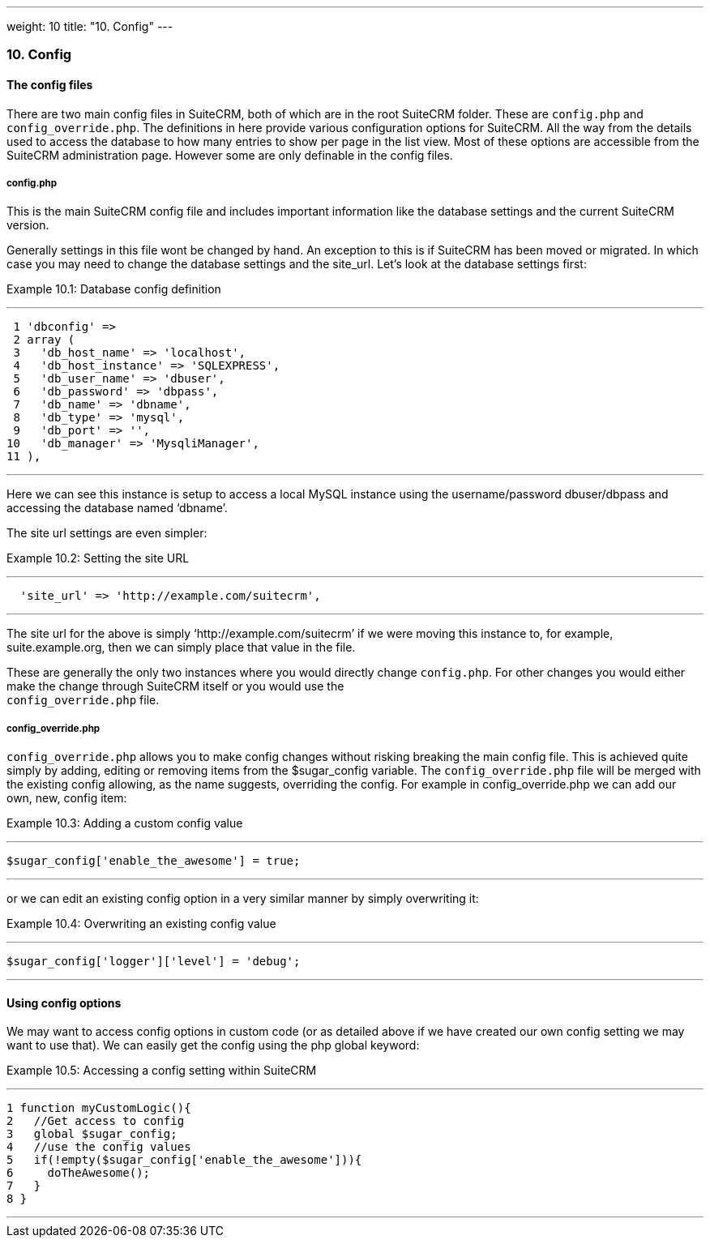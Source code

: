---
weight: 10
title: "10. Config"
---
[[config-chapter]]
10. Config
~~~~~~~~~~

[[leanpub-auto-the-config-files]]
The config files
^^^^^^^^^^^^^^^^

There are two main config files in SuiteCRM, both of which are in the
root SuiteCRM folder. These are `config.php` and `config_override.php`.
The definitions in here provide various configuration options for
SuiteCRM. All the way from the details used to access the database to
how many entries to show per page in the list view. Most of these
options are accessible from the SuiteCRM administration page. However
some are only definable in the config files.

[[leanpub-auto-configphp]]
config.php
++++++++++

This is the main SuiteCRM config file and includes important information
like the database settings and the current SuiteCRM version.

Generally settings in this file wont be changed by hand. An exception to
this is if SuiteCRM has been moved or migrated. In which case you may
need to change the database settings and the site_url. Let’s look at the
database settings first:

Example 10.1: Database config definition

'''''

....
 1 'dbconfig' =>
 2 array (
 3   'db_host_name' => 'localhost',
 4   'db_host_instance' => 'SQLEXPRESS',
 5   'db_user_name' => 'dbuser',
 6   'db_password' => 'dbpass',
 7   'db_name' => 'dbname',
 8   'db_type' => 'mysql',
 9   'db_port' => '',
10   'db_manager' => 'MysqliManager',
11 ),
....

'''''

Here we can see this instance is setup to access a local MySQL instance
using the username/password dbuser/dbpass and accessing the database
named ‘dbname’.

The site url settings are even simpler:

Example 10.2: Setting the site URL

'''''

....
  'site_url' => 'http://example.com/suitecrm',
....

'''''

The site url for the above is simply ‘http://example.com/suitecrm’ if we
were moving this instance to, for example, suite.example.org, then we
can simply place that value in the file.

These are generally the only two instances where you would directly
change `config.php`. For other changes you would either make the change
through SuiteCRM itself or you would use the +
`config_override.php` file.

[[leanpub-auto-configoverridephp]]
config_override.php
+++++++++++++++++++

`config_override.php` allows you to make config changes without risking
breaking the main config file. This is achieved quite simply by adding,
editing or removing items from the $sugar_config variable. The
`config_override.php` file will be merged with the existing config
allowing, as the name suggests, overriding the config. For example in
config_override.php we can add our own, new, config item:

Example 10.3: Adding a custom config value

'''''

....
$sugar_config['enable_the_awesome'] = true;
....

'''''

or we can edit an existing config option in a very similar manner by
simply overwriting it:

Example 10.4: Overwriting an existing config value

'''''

....
$sugar_config['logger']['level'] = 'debug';
....

'''''

[[leanpub-auto-using-config-options]]
Using config options
^^^^^^^^^^^^^^^^^^^^

We may want to access config options in custom code (or as detailed
above if we have created our own config setting we may want to use
that). We can easily get the config using the php global keyword:

Example 10.5: Accessing a config setting within SuiteCRM

'''''

....
1 function myCustomLogic(){
2   //Get access to config
3   global $sugar_config;
4   //use the config values
5   if(!empty($sugar_config['enable_the_awesome'])){
6     doTheAwesome();
7   }
8 }
....

'''''

